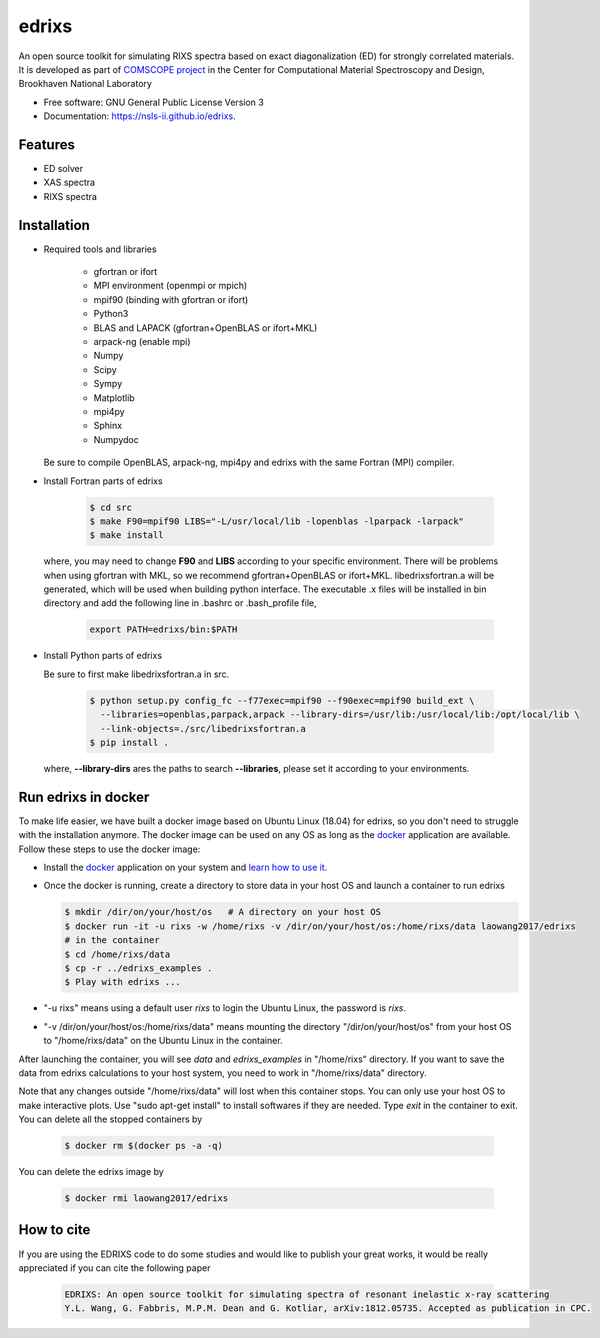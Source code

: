 ===============================
edrixs
===============================

.. image:: https://img.shields.io/travis/NSLS-II/edrixs.svg
        :target: https://travis-ci.org/NSLS-II/edrixs

.. image:: https://img.shields.io/pypi/v/edrixs.svg
        :target: https://pypi.python.org/pypi/edrixs


An open source toolkit for simulating RIXS spectra based on exact diagonalization (ED) for strongly correlated materials.
It is developed as part of `COMSCOPE project <https://www.bnl.gov/comscope/software/comsuite.php/>`_ in the Center for Computational Material Spectroscopy and Design, Brookhaven National Laboratory

* Free software: GNU General Public License Version 3
* Documentation: https://nsls-ii.github.io/edrixs.

Features
--------

* ED solver
* XAS spectra
* RIXS spectra

Installation
------------
* Required tools and libraries

   * gfortran or ifort 
   * MPI environment (openmpi or mpich)
   * mpif90 (binding with gfortran or ifort)
   * Python3
   * BLAS and LAPACK (gfortran+OpenBLAS or ifort+MKL)
   * arpack-ng (enable mpi)
   * Numpy
   * Scipy
   * Sympy
   * Matplotlib
   * mpi4py
   * Sphinx
   * Numpydoc

  Be sure to compile OpenBLAS, arpack-ng, mpi4py and edrixs with the same Fortran (MPI) compiler.

* Install Fortran parts of edrixs

    .. code-block:: bash

       $ cd src
       $ make F90=mpif90 LIBS="-L/usr/local/lib -lopenblas -lparpack -larpack"
       $ make install

  where, you may need to change **F90** and **LIBS** according to your specific environment. There will be problems when using gfortran with MKL, so we recommend gfortran+OpenBLAS or ifort+MKL. libedrixsfortran.a will be generated, which will be used when building python interface. The executable .x files will be installed in bin directory and add the following line in .bashrc or .bash_profile file,

    .. code-block:: bash

       export PATH=edrixs/bin:$PATH

* Install Python parts of edrixs

  Be sure to first make libedrixsfortran.a in src.

    .. code-block:: bash

       $ python setup.py config_fc --f77exec=mpif90 --f90exec=mpif90 build_ext \
         --libraries=openblas,parpack,arpack --library-dirs=/usr/lib:/usr/local/lib:/opt/local/lib \
         --link-objects=./src/libedrixsfortran.a
       $ pip install .

  where, **--library-dirs** ares the paths to search **--libraries**, please set it according to your environments.


Run edrixs in docker
--------------------
To make life easier, we have built a docker image based on Ubuntu Linux (18.04) for edrixs, so you don't need to struggle with the installation anymore. 
The docker image can be used on any OS as long as the `docker <https://www.docker.com/>`_ application are available.
Follow these steps to use the docker image:

* Install the `docker <https://www.docker.com/>`_ application on your system and `learn how to use it <https://docs.docker.com/get-started/>`_.
* Once the docker is running, create a directory to store data in your host OS and launch a container to run edrixs

  .. code-block:: bash
      
     $ mkdir /dir/on/your/host/os   # A directory on your host OS
     $ docker run -it -u rixs -w /home/rixs -v /dir/on/your/host/os:/home/rixs/data laowang2017/edrixs
     # in the container
     $ cd /home/rixs/data
     $ cp -r ../edrixs_examples .
     $ Play with edrixs ... 

* "-u rixs" means using a default user *rixs* to login the Ubuntu Linux, the password is *rixs*. 
* "-v /dir/on/your/host/os:/home/rixs/data" means mounting the directory "/dir/on/your/host/os" from your host OS to    "/home/rixs/data" on the Ubuntu Linux in the container. 
   
After launching the container, you will see *data* and *edrixs_examples* in "/home/rixs" directory. If you want to save the data from edrixs calculations to your host system, you need to work in "/home/rixs/data" directory.

Note that any changes outside "/home/rixs/data" will lost when this container stops. You can only use your host OS to make interactive plots. Use "sudo apt-get install" to install softwares if they are needed. Type *exit* in the container to exit. You can delete all the stopped containers by

   .. code-block:: bash
      
      $ docker rm $(docker ps -a -q)

You can delete the edrixs image by

   .. code-block:: bash
   
      $ docker rmi laowang2017/edrixs   


How to cite
-----------
If you are using the EDRIXS code to do some studies and would like to publish your great works, it would be really appreciated if you can cite the following paper

 .. code-block:: bash

   EDRIXS: An open source toolkit for simulating spectra of resonant inelastic x-ray scattering
   Y.L. Wang, G. Fabbris, M.P.M. Dean and G. Kotliar, arXiv:1812.05735. Accepted as publication in CPC.

